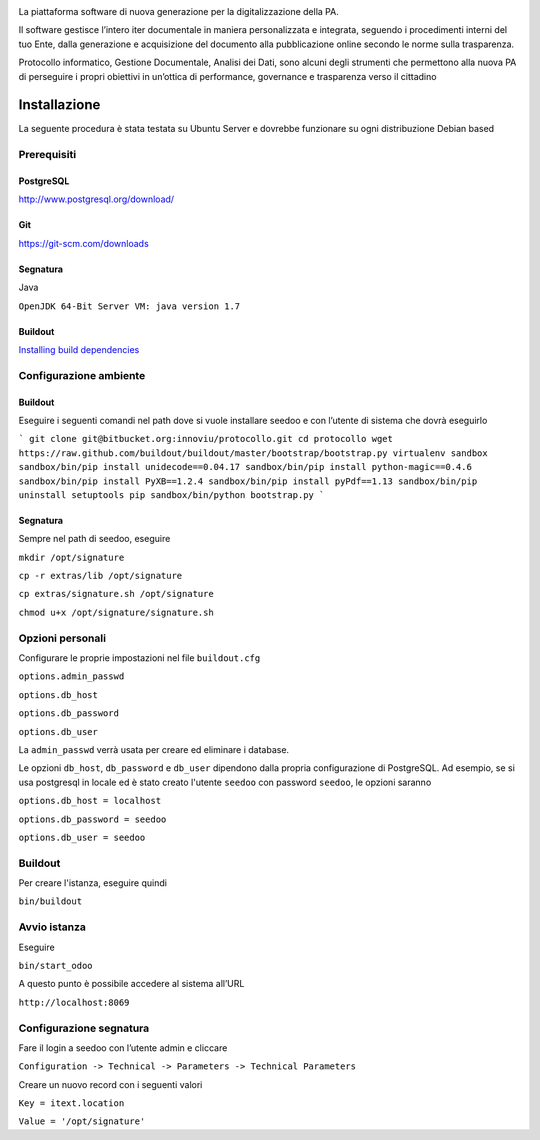 .. image:: http://www.seedoo.it/wp-content/uploads/2015/05/Seedoo%E2%80%93logo-02.svg
   :alt: Seedoo
   :target: http://www.seedoo.it

La piattaforma software di nuova generazione per la digitalizzazione della PA.

Il software gestisce l’intero iter documentale in maniera personalizzata e integrata, seguendo i procedimenti interni del tuo Ente, dalla generazione e acquisizione del documento alla pubblicazione online secondo le norme sulla trasparenza.

Protocollo informatico, Gestione Documentale, Analisi dei Dati, sono alcuni degli strumenti che permettono alla nuova PA di perseguire i propri obiettivi in un’ottica di performance, governance e trasparenza verso il cittadino

Installazione
=============
La seguente procedura è stata testata su Ubuntu Server e dovrebbe funzionare su ogni distribuzione Debian based

Prerequisiti
------------
PostgreSQL
^^^^^^^^^^
`http://www.postgresql.org/download/ <http://www.postgresql.org/download/>`_

Git
^^^
`https://git-scm.com/downloads <https://git-scm.com/downloads>`_

Segnatura
^^^^^^^^^
Java

``OpenJDK 64-Bit Server VM: java version 1.7``

Buildout
^^^^^^^^
`Installing build dependencies <http://pythonhosted.org/anybox.recipe.odoo/first_steps.html#installing-build-dependencies>`_

Configurazione ambiente
-----------------------
Buildout
^^^^^^^^
Eseguire i seguenti comandi nel path dove si vuole installare seedoo e con l’utente di sistema che dovrà eseguirlo

```
git clone git@bitbucket.org:innoviu/protocollo.git
cd protocollo
wget https://raw.github.com/buildout/buildout/master/bootstrap/bootstrap.py
virtualenv sandbox
sandbox/bin/pip install unidecode==0.04.17
sandbox/bin/pip install python-magic==0.4.6
sandbox/bin/pip install PyXB==1.2.4
sandbox/bin/pip install pyPdf==1.13
sandbox/bin/pip uninstall setuptools pip
sandbox/bin/python bootstrap.py
```

Segnatura
^^^^^^^^^
Sempre nel path di seedoo, eseguire

``mkdir /opt/signature``

``cp -r extras/lib /opt/signature``

``cp extras/signature.sh /opt/signature``

``chmod u+x /opt/signature/signature.sh``

Opzioni personali
-----------------
Configurare le proprie impostazioni nel file ``buildout.cfg``

``options.admin_passwd``

``options.db_host``

``options.db_password``

``options.db_user``

La ``admin_passwd`` verrà usata per creare ed eliminare i database.

Le opzioni ``db_host``, ``db_password`` e ``db_user`` dipendono dalla propria configurazione di PostgreSQL. Ad esempio, se si usa postgresql in locale ed è stato creato l'utente ``seedoo`` con password ``seedoo``, le opzioni saranno

``options.db_host = localhost``

``options.db_password = seedoo``

``options.db_user = seedoo``

Buildout
--------
Per creare l'istanza, eseguire quindi

``bin/buildout``

Avvio istanza
-------------
Eseguire

``bin/start_odoo``

A questo punto è possibile accedere al sistema all’URL

``http://localhost:8069``

Configurazione segnatura
------------------------
Fare il login a seedoo con l’utente admin e cliccare

``Configuration -> Technical -> Parameters -> Technical Parameters``

Creare un nuovo record con i seguenti valori

``Key = itext.location``

``Value = '/opt/signature'``
